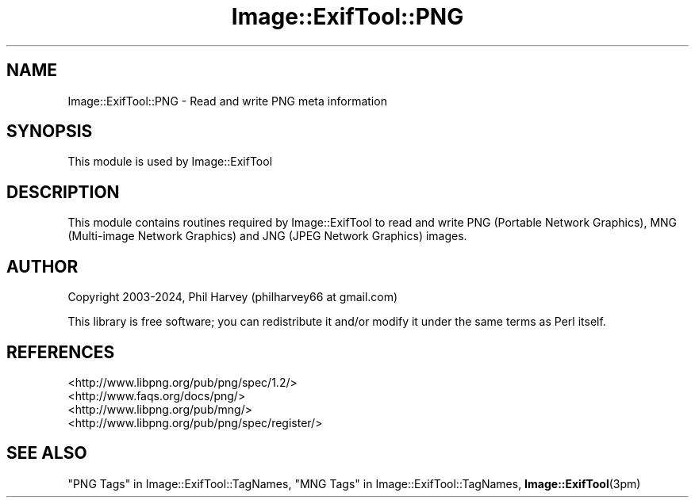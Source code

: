 .\" -*- mode: troff; coding: utf-8 -*-
.\" Automatically generated by Pod::Man 5.01 (Pod::Simple 3.43)
.\"
.\" Standard preamble:
.\" ========================================================================
.de Sp \" Vertical space (when we can't use .PP)
.if t .sp .5v
.if n .sp
..
.de Vb \" Begin verbatim text
.ft CW
.nf
.ne \\$1
..
.de Ve \" End verbatim text
.ft R
.fi
..
.\" \*(C` and \*(C' are quotes in nroff, nothing in troff, for use with C<>.
.ie n \{\
.    ds C` ""
.    ds C' ""
'br\}
.el\{\
.    ds C`
.    ds C'
'br\}
.\"
.\" Escape single quotes in literal strings from groff's Unicode transform.
.ie \n(.g .ds Aq \(aq
.el       .ds Aq '
.\"
.\" If the F register is >0, we'll generate index entries on stderr for
.\" titles (.TH), headers (.SH), subsections (.SS), items (.Ip), and index
.\" entries marked with X<> in POD.  Of course, you'll have to process the
.\" output yourself in some meaningful fashion.
.\"
.\" Avoid warning from groff about undefined register 'F'.
.de IX
..
.nr rF 0
.if \n(.g .if rF .nr rF 1
.if (\n(rF:(\n(.g==0)) \{\
.    if \nF \{\
.        de IX
.        tm Index:\\$1\t\\n%\t"\\$2"
..
.        if !\nF==2 \{\
.            nr % 0
.            nr F 2
.        \}
.    \}
.\}
.rr rF
.\" ========================================================================
.\"
.IX Title "Image::ExifTool::PNG 3pm"
.TH Image::ExifTool::PNG 3pm 2024-11-12 "perl v5.38.2" "User Contributed Perl Documentation"
.\" For nroff, turn off justification.  Always turn off hyphenation; it makes
.\" way too many mistakes in technical documents.
.if n .ad l
.nh
.SH NAME
Image::ExifTool::PNG \- Read and write PNG meta information
.SH SYNOPSIS
.IX Header "SYNOPSIS"
This module is used by Image::ExifTool
.SH DESCRIPTION
.IX Header "DESCRIPTION"
This module contains routines required by Image::ExifTool to read and
write PNG (Portable Network Graphics), MNG (Multi-image Network Graphics)
and JNG (JPEG Network Graphics) images.
.SH AUTHOR
.IX Header "AUTHOR"
Copyright 2003\-2024, Phil Harvey (philharvey66 at gmail.com)
.PP
This library is free software; you can redistribute it and/or modify it
under the same terms as Perl itself.
.SH REFERENCES
.IX Header "REFERENCES"
.IP <http://www.libpng.org/pub/png/spec/1.2/> 4
.IX Item "<http://www.libpng.org/pub/png/spec/1.2/>"
.PD 0
.IP <http://www.faqs.org/docs/png/> 4
.IX Item "<http://www.faqs.org/docs/png/>"
.IP <http://www.libpng.org/pub/mng/> 4
.IX Item "<http://www.libpng.org/pub/mng/>"
.IP <http://www.libpng.org/pub/png/spec/register/> 4
.IX Item "<http://www.libpng.org/pub/png/spec/register/>"
.PD
.SH "SEE ALSO"
.IX Header "SEE ALSO"
"PNG Tags" in Image::ExifTool::TagNames,
"MNG Tags" in Image::ExifTool::TagNames,
\&\fBImage::ExifTool\fR\|(3pm)

